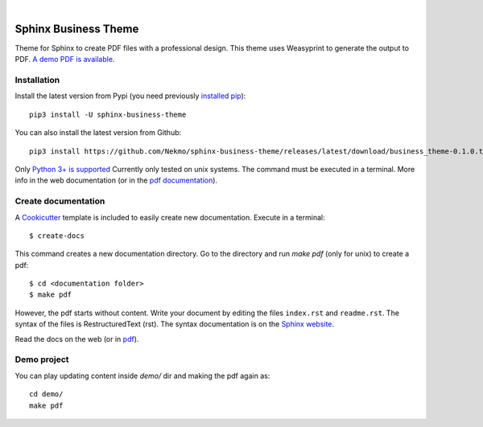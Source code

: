 .. image:: https://raw.githubusercontent.com/Nekmo/sphinx-business-theme/master/logo.png
    :width: 100%

|

.. image:: https://img.shields.io/travis/Nekmo/sphinx-business-theme.svg?style=flat-square&maxAge=2592000
  :target: https://travis-ci.org/Nekmo/sphinx-business-theme
  :alt: Latest Travis CI build status


Sphinx Business Theme
#####################
Theme for Sphinx to create PDF files with a professional design. This theme uses Weasyprint to generate the output to
PDF.
`A demo PDF is available <https://github.com/Nekmo/sphinx-business-theme/releases/latest/download/demo.pdf>`_.

Installation
============
Install the latest version from Pypi (you need previously `installed pip <https://pip.pypa
.io/en/stable/installing/>`_)::

    pip3 install -U sphinx-business-theme

You can also install the latest version from Github::

   pip3 install https://github.com/Nekmo/sphinx-business-theme/releases/latest/download/business_theme-0.1.0.tar.gz#egg=business_theme

Only `Python 3+ is supported <https://realpython.com/installing-python/>`_ Currently only tested on unix systems. The
command must be executed in a terminal. More info in the web documentation (or in the `pdf documentation
<https://github.com/Nekmo/sphinx-business-theme/releases/latest/download/docs.pdf>`_).


Create documentation
====================
A `Cookicutter <https://github.com/cookiecutter/cookiecutter>`_ template is included to easily create new
documentation. Execute in a terminal::

   $ create-docs

This command creates a new documentation directory. Go to the directory and run `make pdf` (only for unix) to create
a pdf::

   $ cd <documentation folder>
   $ make pdf


However, the pdf starts without content. Write your document by editing the files ``index.rst`` and ``readme.rst``.  The
syntax of the files is RestructuredText (rst). The syntax documentation is on the
`Sphinx website <https://www.sphinx-doc.org/en/master/usage/restructuredtext/basics.html>`_.

Read the docs on the web (or in `pdf <https://github.com/Nekmo/sphinx-business-theme/releases/latest/
download/docs.pdf>`_).

Demo project
============

You can play updating content inside `demo/` dir and making the pdf again as:

::

   cd demo/
   make pdf
